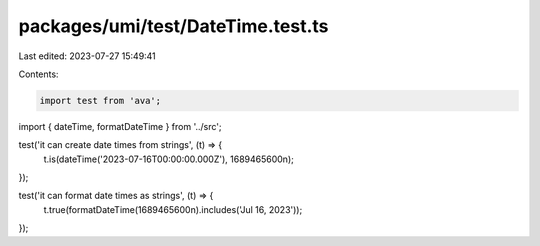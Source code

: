 packages/umi/test/DateTime.test.ts
==================================

Last edited: 2023-07-27 15:49:41

Contents:

.. code-block:: ts

    import test from 'ava';
import { dateTime, formatDateTime } from '../src';

test('it can create date times from strings', (t) => {
  t.is(dateTime('2023-07-16T00:00:00.000Z'), 1689465600n);
});

test('it can format date times as strings', (t) => {
  t.true(formatDateTime(1689465600n).includes('Jul 16, 2023'));
});


